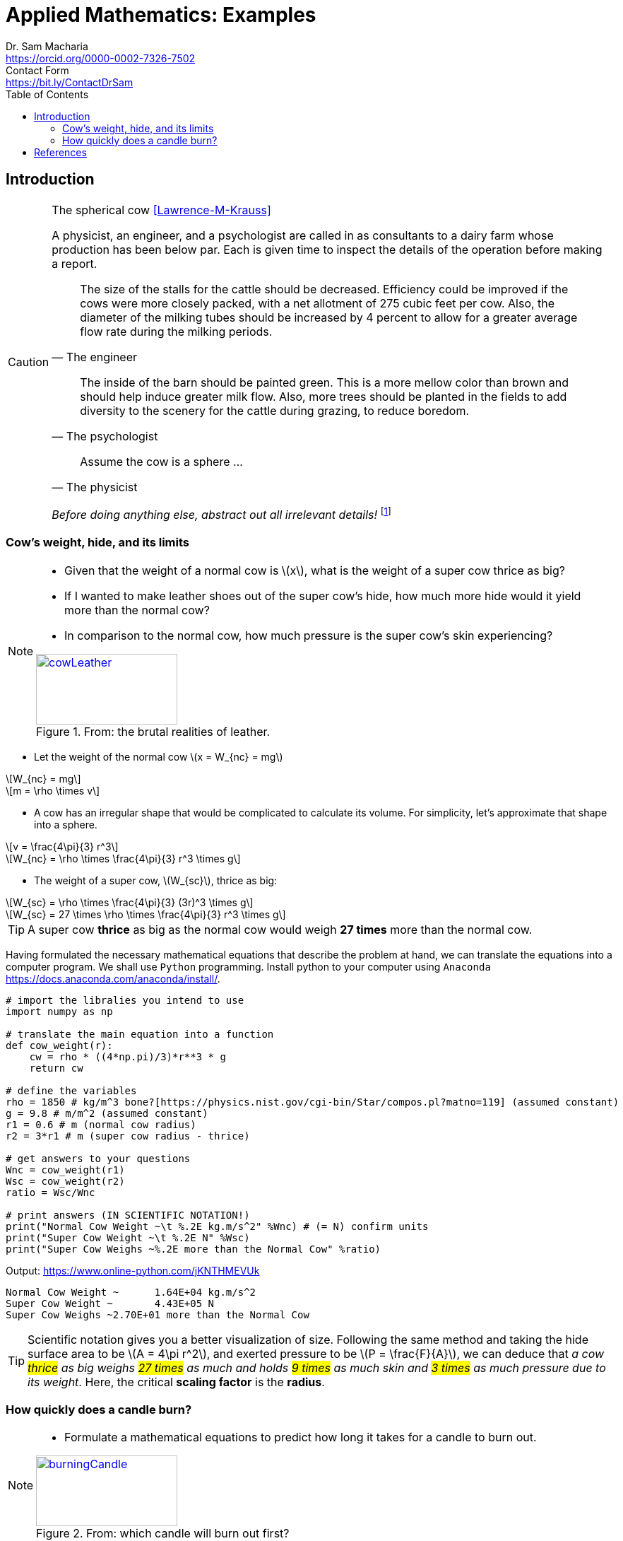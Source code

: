 = Applied Mathematics: Examples   
Dr. Sam Macharia <https://orcid.org/0000-0002-7326-7502>; Contact Form <https://bit.ly/ContactDrSam>
//:author: Dr. Sam Macharia
// :email: Dr.SamMacharia@gmail.com 
// Dr. Sam Macharia <Dr.SamMacharia@gmail.com>; 
:title-page-background-image: image:spherical_cow.jpeg[fit=none, pdfwidth=55%,position=bottom left]
// :title-logo-image: image:spherical_cow.jpeg[top=25%,align=center,pdfwidth=0.5in]
:doctype: book
:toc:
:icons: font 
:stem: asciimath
:figure-caption: Figure
:figure-number: 
:source-highlighter: rouge // not used 
:source-highlighter: highlight.js
:stem: latexmath 
:eqnums: all
// :icons: image
// :iconsdir: icons
// :icontype: svg
// icon:idea[width=50,float="left"] 

// asciidoctor -r asciidoctor-mathematical -a mathematical-format=svg README.adoc
// asciidoctor-pdf -a optimize README.adoc



== Introduction 


[CAUTION]
.The spherical cow <<Lawrence-M-Krauss>> 
====
A physicist, an engineer, and a psychologist are called in as consultants to a dairy farm whose production has been below par. Each is given time to inspect the details of the operation before making a report.

"The size of the stalls for the cattle should be decreased. Efficiency could be improved if the cows were more closely packed, with a net allotment of 275 cubic feet per cow. Also, the diameter of the milking tubes should be increased by 4 percent to allow for a greater average flow rate during the milking periods." 
-- The engineer 

"The inside of the barn should be painted green. This is a more mellow color than brown and should help induce greater milk flow. Also, more trees should be planted in the fields to add diversity to the scenery for the cattle during grazing, to reduce boredom."
-- The psychologist 

"Assume the cow is a sphere ..."
-- The physicist 

_Before doing anything else, abstract out all irrelevant details!_ footnote:disclaimer[You may read more from the reference <<Lawrence-M-Krauss>>, _The Fear of Physics_.]
====


=== Cow's weight, hide, and its limits
[NOTE]
====
* Given that the weight of a normal cow is stem:[x], what is the weight of a super cow thrice as big?

* If I wanted to make leather shoes out of the super cow's hide, how much more hide would it yield more than the normal cow?

* In comparison to the normal cow, how much pressure is the super cow's skin experiencing?

[#img-cowLeather] 
.From: the brutal realities of leather. 
[link=https://www.totallyveganbuzz.com/news/the-brutal-realities-of-leather-one-billion-animals-slaughtered-and-abused-every-year/] 
image::cow_leather.png[cowLeather,200,100]
====

====
* Let the weight of the normal cow stem:[x = W_{nc} = mg]

[stem]
++++
W_{nc} = mg
++++
[stem]
++++
m = \rho \times v
++++

* A cow has an irregular shape that would be complicated to calculate its volume. For simplicity, let's approximate that shape into a sphere.

[stem]
++++
v = \frac{4\pi}{3} r^3 
++++
[stem]
++++
W_{nc} = \rho \times \frac{4\pi}{3} r^3 \times g
++++

* The weight of a super cow, stem:[W_{sc}], thrice as big:

[stem]
++++
W_{sc} = \rho \times \frac{4\pi}{3} (3r)^3 \times g
++++
[stem]
++++
W_{sc} = 27 \times \rho \times \frac{4\pi}{3} r^3 \times g
++++
====

[TIP]
====
A super cow *thrice* as big as the normal cow would weigh *27 times* more than the normal cow.
====

Having formulated the necessary mathematical equations that describe the problem at hand, we can translate the equations into a computer program. We shall use `Python` programming. Install python to your computer using `Anaconda` <https://docs.anaconda.com/anaconda/install/>.

[source, python]
----
# import the libralies you intend to use
import numpy as np

# translate the main equation into a function
def cow_weight(r):
    cw = rho * ((4*np.pi)/3)*r**3 * g
    return cw

# define the variables
rho = 1850 # kg/m^3 bone?[https://physics.nist.gov/cgi-bin/Star/compos.pl?matno=119] (assumed constant)
g = 9.8 # m/m^2 (assumed constant) 
r1 = 0.6 # m (normal cow radius)
r2 = 3*r1 # m (super cow radius - thrice)

# get answers to your questions
Wnc = cow_weight(r1)
Wsc = cow_weight(r2)
ratio = Wsc/Wnc

# print answers (IN SCIENTIFIC NOTATION!) 
print("Normal Cow Weight ~\t %.2E kg.m/s^2" %Wnc) # (= N) confirm units
print("Super Cow Weight ~\t %.2E N" %Wsc)
print("Super Cow Weighs ~%.2E more than the Normal Cow" %ratio)
----

Output: <https://www.online-python.com/jKNTHMEVUk>
----
Normal Cow Weight ~	 1.64E+04 kg.m/s^2
Super Cow Weight ~	 4.43E+05 N
Super Cow Weighs ~2.70E+01 more than the Normal Cow
----

TIP: Scientific notation gives you a better visualization of size. Following the same method and taking the hide surface area to be stem:[A = 4\pi r^2], and exerted pressure to be stem:[P = \frac{F}{A}], we can deduce that _a cow #thrice# as big weighs #27 times# as much and holds #9 times# as much skin and #3 times# as much pressure due to its weight_. Here, the critical *scaling factor* is the *radius*. 


=== How quickly does a candle burn?
[NOTE]
====
* Formulate a mathematical equations to predict how long it takes for a candle to burn out. 

[#img-burningCandle] 
.From: which candle will burn out first? 
[link=https://vceguide.com/which-candle-will-burn-out-first/] 
image::burning_candle.jpg[burningCandle,200,100]
====


[bibliography]
== References

* [[[Lawrence-M-Krauss]]] Lawrence M. Krauss. _Fear of Physics: A Guide for the Perplexed._ Basic Books. 2007. ISBN 9780465007134 https://books.google.co.ke/books?id=DXV1mkHHxgYC[books.google]

